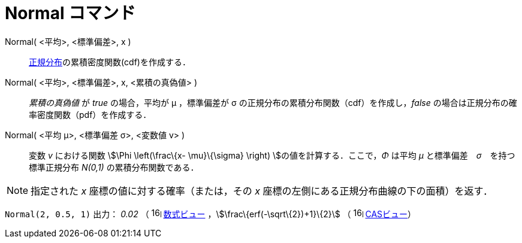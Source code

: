 = Normal コマンド
ifdef::env-github[:imagesdir: /ja/modules/ROOT/assets/images]

Normal( <平均>, <標準偏差>, x )::
  http://en.wikipedia.org/wiki/ja:%E6%AD%A3%E8%A6%8F%E5%88%86%E5%B8%83[正規分布]の累積密度関数(cdf)を作成する．

Normal( <平均>, <標準偏差>, x, <累積の真偽値> )::
  _累積の真偽値_ が _true_ の場合，平均が μ ，標準偏差が σ の正規分布の累積分布関数（cdf）を作成し，_false_
  の場合は正規分布の確率密度関数（pdf）を作成する．

Normal( <平均 μ>, <標準偏差 σ>, <変数値 v> )::
  変数 _v_ における関数 stem:[\Phi \left(\frac\{x- \mu}\{\sigma} \right) ]の値を計算する．ここで，_Φ_ は平均 _μ_
  と標準偏差　_σ_　を持つ標準正規分布 _N(0,1)_ の累積分布関数である．

[NOTE]
====

指定された _x_ 座標の値に対する確率（または，その _x_ 座標の左側にある正規分布曲線の下の面積）を返す．

====

[EXAMPLE]
====

`++Normal(2, 0.5, 1)++` 出力： _0.02_ （ image:16px-Menu_view_algebra.svg.png[links=,width=16,height=16]
xref:/数式ビュー.adoc[数式ビュー] ，stem:[\frac\{erf(-\sqrt\{2})+1}\{2}] （
image:16px-Menu_view_cas.svg.png[links=,width=16,height=16] xref:/CASビュー.adoc[CASビュー]）

====
